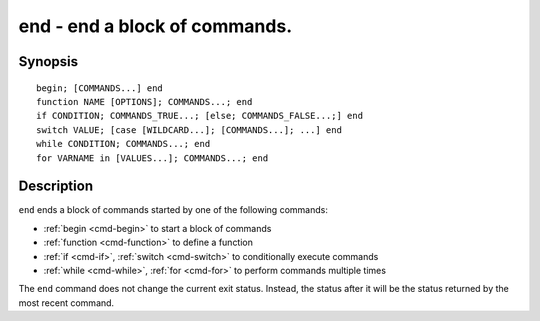 .. _cmd-end:

end - end a block of commands.
==============================

Synopsis
--------

::

    begin; [COMMANDS...] end
    function NAME [OPTIONS]; COMMANDS...; end
    if CONDITION; COMMANDS_TRUE...; [else; COMMANDS_FALSE...;] end
    switch VALUE; [case [WILDCARD...]; [COMMANDS...]; ...] end
    while CONDITION; COMMANDS...; end
    for VARNAME in [VALUES...]; COMMANDS...; end

Description
-----------

``end`` ends a block of commands started by one of the following commands:

- :ref:`begin <cmd-begin>` to start a block of commands
- :ref:`function <cmd-function>` to define a function
- :ref:`if <cmd-if>`, :ref:`switch <cmd-switch>` to conditionally execute commands
- :ref:`while <cmd-while>`, :ref:`for <cmd-for>` to perform commands multiple times

The ``end`` command does not change the current exit status. Instead, the status after it will be the status returned by the most recent command.
